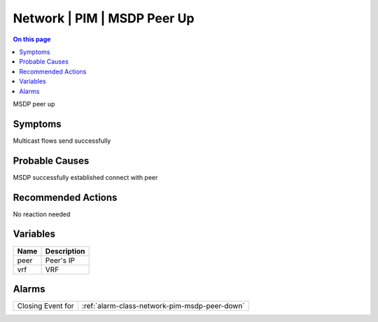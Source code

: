 .. _event-class-network-pim-msdp-peer-up:

============================
Network | PIM | MSDP Peer Up
============================
.. contents:: On this page
    :local:
    :backlinks: none
    :depth: 1
    :class: singlecol

MSDP peer up

Symptoms
--------
Multicast flows send successfully

Probable Causes
---------------
MSDP successfully established connect with peer

Recommended Actions
-------------------
No reaction needed

Variables
----------
==================== ==================================================
Name                 Description
==================== ==================================================
peer                 Peer's IP
vrf                  VRF
==================== ==================================================

Alarms
------
================= ======================================================================
Closing Event for :ref:`alarm-class-network-pim-msdp-peer-down`
================= ======================================================================
